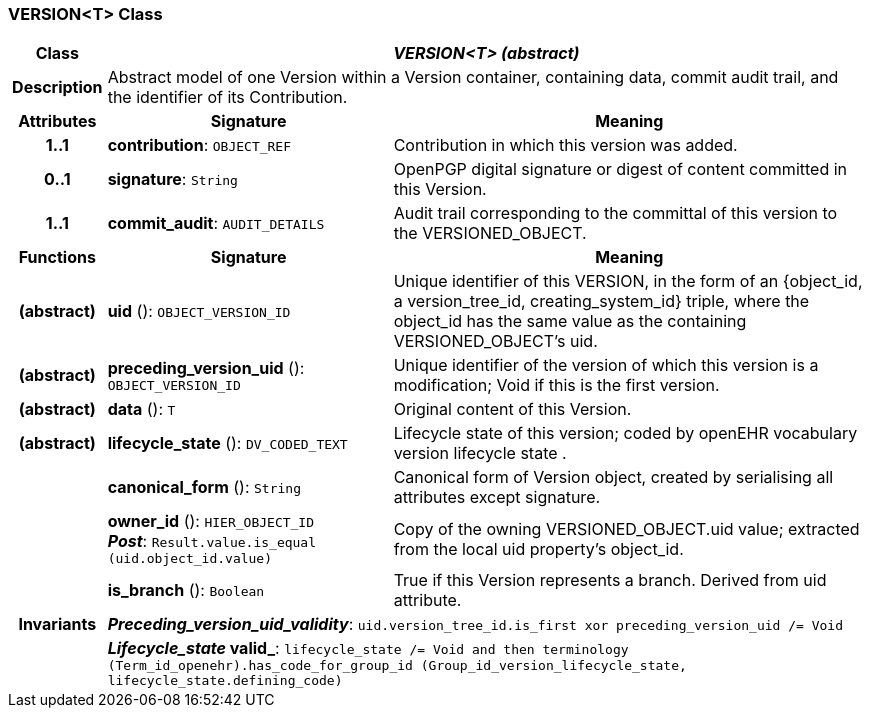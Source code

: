 === VERSION<T> Class

[cols="^1,3,5"]
|===
h|*Class*
2+^h|*_VERSION<T> (abstract)_*

h|*Description*
2+a|Abstract model of one Version within a Version container, containing data, commit audit trail, and the identifier of its Contribution.

h|*Attributes*
^h|*Signature*
^h|*Meaning*

h|*1..1*
|*contribution*: `OBJECT_REF`
a|Contribution in which this version was added.

h|*0..1*
|*signature*: `String`
a|OpenPGP digital signature or digest of content committed in this Version.

h|*1..1*
|*commit_audit*: `AUDIT_DETAILS`
a|Audit trail corresponding to the committal of this version to the VERSIONED_OBJECT.
h|*Functions*
^h|*Signature*
^h|*Meaning*

h|(abstract)
|*uid* (): `OBJECT_VERSION_ID`
a|Unique identifier of this VERSION, in the form of an {object_id, a version_tree_id, creating_system_id} triple, where the object_id has the same value as the containing VERSIONED_OBJECT's uid.

h|(abstract)
|*preceding_version_uid* (): `OBJECT_VERSION_ID`
a|Unique identifier of the version of which this version is a modification; Void if this is the first version.

h|(abstract)
|*data* (): `T`
a|Original content of this Version.

h|(abstract)
|*lifecycle_state* (): `DV_CODED_TEXT`
a|Lifecycle state of this version; coded by openEHR vocabulary version lifecycle state .

h|
|*canonical_form* (): `String`
a|Canonical form of Version object, created by serialising all attributes except
signature.

h|
|*owner_id* (): `HIER_OBJECT_ID` +
*_Post_*: `Result.value.is_equal (uid.object_id.value)`
a|Copy of the owning VERSIONED_OBJECT.uid value; extracted from the local uid property's object_id.

h|
|*is_branch* (): `Boolean`
a|True if this Version represents a branch. Derived from uid attribute.

h|*Invariants*
2+a|*_Preceding_version_uid_validity_*: `uid.version_tree_id.is_first xor preceding_version_uid /= Void`

h|
2+a|*_Lifecycle_state_ valid_*: `lifecycle_state /= Void and then terminology (Term_id_openehr).has_code_for_group_id (Group_id_version_lifecycle_state, lifecycle_state.defining_code)`
|===
